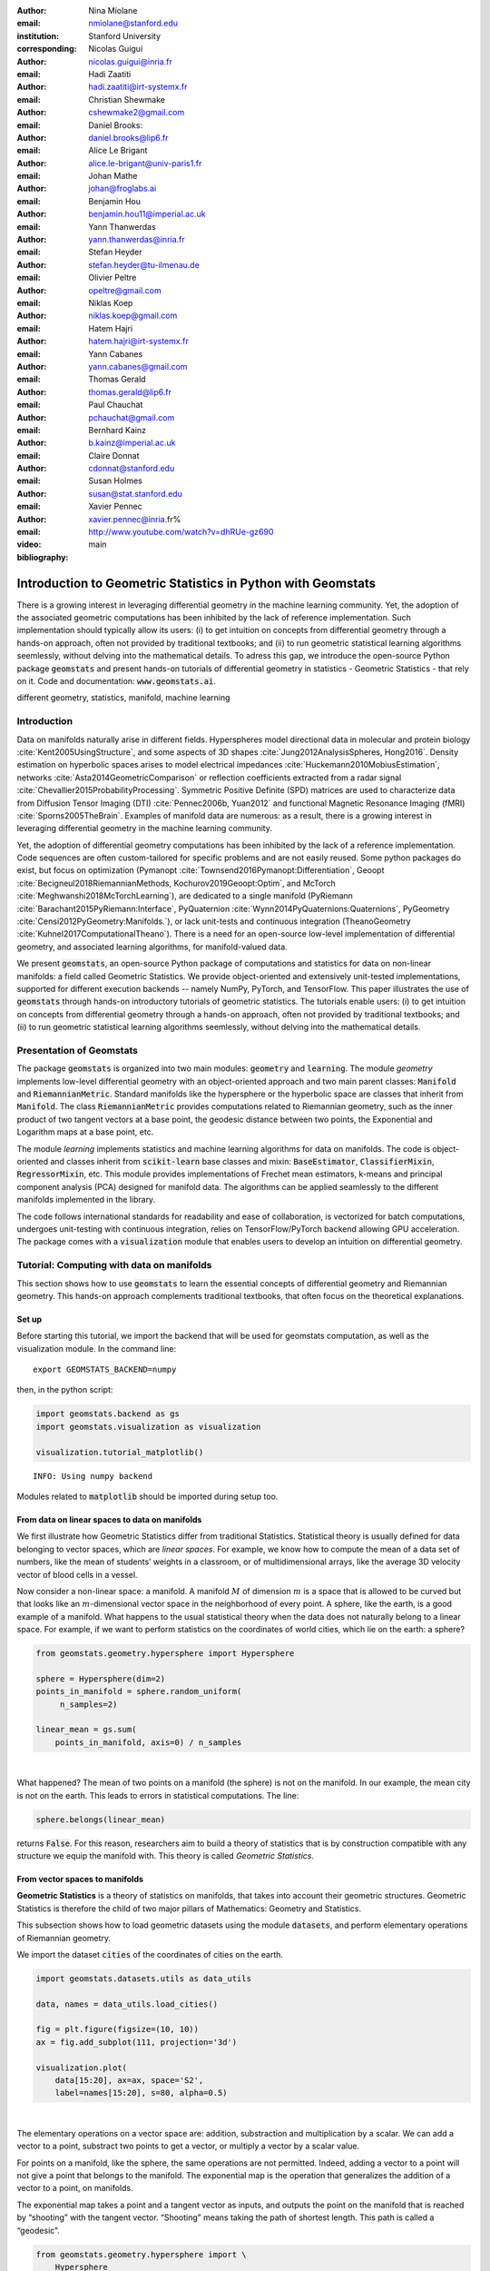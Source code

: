 :author: Nina Miolane
:email: nmiolane@stanford.edu
:institution: Stanford University
:corresponding:

:author: Nicolas Guigui
:email: nicolas.guigui@inria.fr

:author: Hadi Zaatiti
:email: hadi.zaatiti@irt-systemx.fr

:author: Christian Shewmake
:email: cshewmake2@gmail.com

:author: Daniel Brooks:
:email: daniel.brooks@lip6.fr

:author: Alice Le Brigant
:email: alice.le-brigant@univ-paris1.fr

:author: Johan Mathe
:email: johan@froglabs.ai

:author: Benjamin Hou
:email: benjamin.hou11@imperial.ac.uk

:author: Yann Thanwerdas
:email: yann.thanwerdas@inria.fr

:author: Stefan Heyder
:email: stefan.heyder@tu-ilmenau.de

:author: Olivier Peltre
:email: opeltre@gmail.com

:author: Niklas Koep
:email: niklas.koep@gmail.com

:author: Hatem Hajri
:email: hatem.hajri@irt-systemx.fr

:author: Yann Cabanes
:email: yann.cabanes@gmail.com

:author: Thomas Gerald
:email: thomas.gerald@lip6.fr

:author: Paul Chauchat
:email: pchauchat@gmail.com

:author: Bernhard Kainz
:email: b.kainz@imperial.ac.uk

:author: Claire Donnat
:email: cdonnat@stanford.edu

:author: Susan Holmes
:email: susan@stat.stanford.edu

:author: Xavier Pennec
:email: xavier.pennec@inria.fr%

:video: http://www.youtube.com/watch?v=dhRUe-gz690

:bibliography: main

-------------------------------------------------------------
Introduction to Geometric Statistics in Python with Geomstats
-------------------------------------------------------------

.. class:: abstract

There is a growing interest in leveraging differential geometry in the machine learning community. Yet, the adoption of the associated geometric computations has been inhibited by the lack of reference implementation. Such implementation should typically allow its users: (i) to get intuition on concepts from differential geometry through a hands-on approach, often not provided by traditional textbooks; and (ii) to run geometric statistical learning algorithms seemlessly, without delving into the mathematical details. To adress this gap, we introduce the open-source Python package :code:`geomstats` and present hands-on tutorials of differential geometry in statistics - Geometric Statistics - that rely on it. Code and documentation: :code:`www.geomstats.ai`.


.. class:: keywords

   different geometry, statistics, manifold, machine learning

Introduction
------------

Data on manifolds naturally arise in different fields. Hyperspheres model directional data in molecular and protein biology :cite:`Kent2005UsingStructure`, and some aspects of 3D shapes :cite:`Jung2012AnalysisSpheres, Hong2016`. Density estimation on hyperbolic spaces arises to model electrical impedances :cite:`Huckemann2010MobiusEstimation`, networks :cite:`Asta2014GeometricComparison` or reflection coefficients extracted from a radar signal :cite:`Chevallier2015ProbabilityProcessing`. Symmetric Positive Definite (SPD) matrices are used to characterize data from Diffusion Tensor Imaging (DTI) :cite:`Pennec2006b, Yuan2012` and functional Magnetic Resonance Imaging (fMRI) :cite:`Sporns2005TheBrain`. Examples of manifold data are numerous: as a result, there is a growing interest in leveraging differential geometry in the machine learning community.

Yet, the adoption of differential geometry computations has been inhibited by the lack of a reference implementation. Code sequences are often custom-tailored for specific problems and are not easily reused. Some python packages do exist, but focus on optimization (Pymanopt :cite:`Townsend2016Pymanopt:Differentiation`, Geoopt :cite:`Becigneul2018RiemannianMethods, Kochurov2019Geoopt:Optim`, and McTorch :cite:`Meghwanshi2018McTorchLearning`), are dedicated to a single manifold (PyRiemann :cite:`Barachant2015PyRiemann:Interface`, PyQuaternion :cite:`Wynn2014PyQuaternions:Quaternions`, PyGeometry :cite:`Censi2012PyGeometry:Manifolds.`), or lack unit-tests and continuous integration (TheanoGeometry :cite:`Kuhnel2017ComputationalTheano`). There is a need for an open-source low-level implementation of differential geometry, and associated learning algorithms, for manifold-valued data.

We present :code:`geomstats`, an open-source Python package of computations and statistics for data on non-linear manifolds: a field called Geometric Statistics. We provide object-oriented and extensively unit-tested implementations, supported for different execution backends -- namely NumPy, PyTorch, and TensorFlow. This paper illustrates the use of :code:`geomstats` through hands-on introductory tutorials of geometric statistics. The tutorials enable users: (i) to get intuition on concepts from differential geometry through a hands-on approach, often not provided by traditional textbooks; and (ii) to run geometric statistical learning algorithms seemlessly, without delving into the mathematical details.


Presentation of Geomstats
-------------------------

The package :code:`geomstats` is organized into two main modules: :code:`geometry` and :code:`learning`. The module `geometry` implements low-level differential geometry with an object-oriented approach and two main parent classes: :code:`Manifold` and :code:`RiemannianMetric`. Standard manifolds like the hypersphere or the hyperbolic space are classes that inherit from :code:`Manifold`. The class :code:`RiemannianMetric` provides computations related to Riemannian geometry, such as the inner product of two tangent vectors at a base point, the geodesic distance between two points, the Exponential and Logarithm maps at a base point, etc.

The module `learning` implements statistics and machine learning algorithms for data on manifolds. The code is object-oriented and classes inherit from :code:`scikit-learn` base classes and mixin: :code:`BaseEstimator`, :code:`ClassifierMixin`, :code:`RegressorMixin`, etc. This module provides implementations of Frechet mean estimators, k-means and principal component analysis (PCA) designed for manifold data. The algorithms can be applied seamlessly to the different manifolds implemented in the library.

The code follows international standards for readability and ease of collaboration, is vectorized for batch computations, undergoes unit-testing with continuous integration, relies on TensorFlow/PyTorch backend allowing GPU acceleration. The package comes with a :code:`visualization` module that enables users to develop an intuition on differential geometry.


Tutorial: Computing with data on manifolds
------------------------------------------

This section shows how to use :code:`geomstats` to learn the essential concepts of differential geometry and Riemannian geometry. This hands-on approach complements traditional textbooks, that often focus on the theoretical explanations.

Set up
******

Before starting this tutorial, we import the backend that will be used for geomstats computation, as well as the visualization module. In the command line::

    export GEOMSTATS_BACKEND=numpy

then, in the python script:

.. code:: ipython3

    import geomstats.backend as gs
    import geomstats.visualization as visualization

    visualization.tutorial_matplotlib()

.. parsed-literal::

    INFO: Using numpy backend

Modules related to :code:`matplotlib` should be imported during setup too.

From data on linear spaces to data on manifolds
***********************************************

We first illustrate how Geometric Statistics differ from traditional Statistics. Statistical theory is usually defined
for data belonging to vector spaces, which are *linear spaces*. For
example, we know how to compute the mean of a data set of numbers, like
the mean of students’ weights in a classroom, or of multidimensional
arrays, like the average 3D velocity vector of blood cells in a vessel.

Now consider a non-linear space: a manifold. A manifold
:math:`M` of dimension :math:`m` is a space that is allowed to be
curved but that looks like an :math:`m`-dimensional vector space in the
neighborhood of every point. A sphere, like the earth, is a good example of a manifold.
What happens to the usual statistical theory when the data does not
naturally belong to a linear space. For example, if we want to perform
statistics on the coordinates of world cities, which lie on the earth: a
sphere?


.. code:: ipython3

    from geomstats.geometry.hypersphere import Hypersphere

    sphere = Hypersphere(dim=2)
    points_in_manifold = sphere.random_uniform(
         n_samples=2)

    linear_mean = gs.sum(
        points_in_manifold, axis=0) / n_samples

..  fig = plt.figure(figsize=(8, 8))
    ax = fig.add_subplot(111, projection='3d')
    visualization.plot(
        points_in_manifold,
        ax=ax, space='S2', label='Point', s=80)
    ax.plot(
        points_in_manifold[:, 0],
        points_in_manifold[:, 1],
        points_in_manifold[:, 2],
        linestyle='dashed', alpha=0.5)
    ax.scatter(
        linear_mean[0],
        linear_mean[1],
        linear_mean[2],
        label='Mean', s=80, alpha=0.5)
    ax.set_title('Mean of points on a manifold')
    ax.legend();


.. image:: 01_data_on_manifolds_files/01_data_on_manifolds_18_0.png

|

What happened? The mean of two points on a manifold (the sphere) is not
on the manifold. In our example, the mean city is not on the earth. This
leads to errors in statistical computations. The line:

.. code:: ipython3

    sphere.belongs(linear_mean)

returns :code:`False`. For this reason, researchers aim to build a theory of statistics that is
by construction compatible with any structure we equip the manifold
with. This theory is called *Geometric Statistics*.


From vector spaces to manifolds
*******************************

**Geometric Statistics** is a theory of statistics on manifolds, that
takes into account their geometric structures. Geometric Statistics is
therefore the child of two major pillars of Mathematics: Geometry and
Statistics.

This subsection shows how to load geometric datasets using the module :code:`datasets`,
and perform elementary operations of Riemannian geometry.

We import the dataset :code:`cities` of the coordinates of cities on the earth.

.. code:: ipython3

    import geomstats.datasets.utils as data_utils

    data, names = data_utils.load_cities()

    fig = plt.figure(figsize=(10, 10))
    ax = fig.add_subplot(111, projection='3d')

    visualization.plot(
        data[15:20], ax=ax, space='S2',
        label=names[15:20], s=80, alpha=0.5)

.. image:: 01_data_on_manifolds_files/01_data_on_manifolds_32_0.png

|

The elementary operations on a vector space are: addition, substraction
and multiplication by a scalar. We can add a vector to a point,
substract two points to get a vector, or multiply a vector by a scalar
value.

For points on a manifold, like the sphere, the same operations are not
permitted. Indeed, adding a vector to a point will not give a point that
belongs to the manifold. The exponential map is the operation that generalizes the addition of a
vector to a point, on manifolds.

The exponential map takes a point and a tangent vector as inputs, and
outputs the point on the manifold that is reached by “shooting” with the
tangent vector. “Shooting” means taking the path of shortest length.
This path is called a “geodesic”.


.. code:: ipython3

    from geomstats.geometry.hypersphere import \
        Hypersphere

    sphere = Hypersphere(dim=2)

    paris = data[19]
    vector = gs.array([1, 0, 0.8])
    tangent_vector = sphere.to_tangent(
         vector, base_point=paris)

    result = sphere.metric.exp(
        tangent_vector, base_point=paris)

    geodesic = sphere.metric.geodesic(
        initial_point=paris,
        initial_tangent_vec=tangent_vector)

    points_on_geodesic = geodesic(
        gs.linspace(0., 1., 30))


.. image:: 02_from_vector_spaces_to_manifolds_files/02_from_vector_spaces_to_manifolds_19_0.png

|

The logarithm map is the operation that generalizes the substraction of
two points, that gives a vector.

The logarithm map takes two points on the manifold as inputs, and
outputs the tangent vector that is required to “shoot” from one point to
the other.

.. code:: ipython3

    paris = data[19]
    beijing = data[15]

    log = sphere.metric.log(
        point=beijing,
        base_point=paris)


So far, we have given examples of geodesics on the sphere. The sphere is
a simple manifold that is easy to visualize. Yet, :code:`geomstats` provides
many more manifolds, on which the exp and log are defined.

We consider the special euclidean group in 3D, which is the group of 3D
rotations and 3D translations. One element of this group can be
represented by a frame, oriented by the 3D rotation, and located by the
3D translation from the origin.

We create two points in SE(3), and compute the geodesic between them. We visualize the
geodesic in the group SE(3), which is a path of frames in 3D.

.. code:: ipython3

    from geomstats.geometry.special_euclidean import \
        SpecialEuclidean

    se3 = SpecialEuclidean(n=3, point_type='vector')
    metric = se3.left_canonical_metric

    initial_point = se3.identity
    initial_tangent_vec = gs.array(
        [1.8, 0.2, 0.3, 3., 3., 1.])
    geodesic = metric.geodesic(
        initial_point=initial_point,
        initial_tangent_vec=initial_tangent_vec)

    points = geodesic(gs.linspace(-3., 3., 40))

    fig = plt.figure(figsize=(8, 8))
    ax = fig.add_subplot(111, projection='3d')

    visualization.plot(
        points, ax=ax, space='SE3_GROUP');


.. image:: 02_from_vector_spaces_to_manifolds_files/02_from_vector_spaces_to_manifolds_37_0.png

|

Tutorial: Classification of SPD matrices
----------------------------------------

Manifold of SPD matrices
************************

We consider a manifold embedded in the general linear group of invertible matrices. The manifold of symmetric positive definite (SPD) matrices in :math:`n` dimensions is defined as:

.. math::
    SPD = \left\{
    S \in \mathbb{R}_{n \times n}: S^T = S, \forall herez \in \mathbb{R}^n, z \neq 0, z^TSz > 0
    \right\}.

There class \texttt{SPDMatricesSpace} inherits from the class \texttt{EmbeddedManifold} and has an \texttt{embedding\_manifold} attribute which stores an object of the class \texttt{GeneralLinearGroup}. We equip the manifold of SPD matrices with an object of the class \texttt{SPDMetric} that implements the affine-invariant Riemannian metric of \cite{Pennec2006b} and inherits from the class \texttt{RiemannianMetric}.

Visualization of SPD matrices
*****************************

SPD matrices in the literature
******************************

SPD matrices are ubiquitous in machine learning across many fields \cite{Cherian2016}, either as input or output to the problem. In diffusion tensor imaging (DTI) for instance, voxels are represented by "diffusion tensors" which are 3x3 SPD matrices. These ellipsoids spatially characterize the diffusion of water molecules in the tissues. Each DTI thus consists in a field of SPD matrices, which are inputs to regression models. In \cite{Yuan2012} for example, the authors use an intrinsic local polynomial regression applied to comparison of fiber tracts between HIV subjects and a control group. Similarly, in functional magnetic resonance imaging (fMRI), it is possible to extract connectivity graphs from a set of patients' resting-state images' time series \cite{sporns2005human,wang2013disrupted,ingalhalikar2014sex}-- a framework known as brain connectomics. The regularized graph Laplacians of the graphs form a dataset of SPD matrices. They represent a compact summary of the brain's connectivity patterns which is used to assess neurological responses to a variety of stimuli (drug, pathology, patient's activity, etc.).

More generally speaking, covariance matrices are also SPD matrices which appear in many settings. We find covariance clustering used for sound compression in acoustic models of automatic speech recognition (ASR) systems \cite{Shinohara2010} or for material classification \cite{Faraki2015} among others. Covariance descriptors are also popular image or video descriptors \cite{Harandi2014}.

Lastly, SPD matrices have found applications in deeep learning, where they are used as features extracted by a neural network. The authors of \cite{Gao2017} show that an aggregation of learned deep convolutional features into a SPD matrix creates a robust representation of images that enables to outperform state-of-the-art methods on visual classification.

Classification of SPD matrices with Geomstats
*********************************************

We show through a concrete brain connectome application to show \texttt{geomstats} can be easily leveraged for efficient supervised learning on the space of SPD matrices. The folder \texttt{brain\_connectome} of the supplementary materials contains the implementation of this use case.

We consider the fMRI data from the 2014 MLSP Schizophrenia Classification challenge\footnote{Data openly available at \url{https://www.kaggle.com/c/mlsp-2014-mri}}, consisting of the resting-state fMRIs of 86 patients split into two balanced categories: control vs people suffering schizophrenia. Consistently with the connectome literature, we tackle the classification task by using a SVM classifier on the precomputed pairwise-similarities between subjects. The critical step lies in our ability to correctly identify similar brain structures, here represented by regularized Laplacian SPD matrices $\hat{L}=(D-A)+\gamma I$, where A and D are respectively the adjacency and the degree matrices of a given connectome. The parameter $\gamma$ is a regularization shown to have little effect on the classification performance \cite{Dodero2015}.

Following two popular approaches in there literature \cite{Dodero2015}, we define similarities between connectomes through kernels relying on the Riemannian distance :math:`d_R(\hat{L}_1,\hat{L}_2)= ||\log(\hat{L}_1^{-1/2}.\hat{L}_2.\hat{L}_1^{-1/2})||_F` and on the log-Euclidean distance, a computationally-lighter proxy for the first:
:math:`d_{LED}(\hat{L}_1,\hat{L}_2)= ||\log_{I}(\hat{L}_2) -\log_{I}(\hat{L}_1)||_F`. In these formulae, :math:`\log` is the matrix logarithm and :math:`F` refers to the Frobenius norm. Both of these similarities are easily computed with \texttt{geomstats}, for example the Riemannian distance is obtained through \texttt{metric.squared\_dist} where \texttt{metric} is an instance of the class \texttt{SPDMetric}.


Figure~\ref{convertedfig:SPD} (left) shows the performance of these similarities for graph classification, which we benchmark against a standard Frobenius distance. With an out-of-sample accuracy of 61.2\%, the log-Euclidean distance here achieves the best performance. Interestingly, the affine-invariant Riemannian distance on SPD matrices is the distance that picks up the most differences between connectomes. While both the Frobenius and the log-Euclidean recover only very slight differences between connectomes --placing them almost uniformly afar from each other--, the Riemannian distance exhibits greater variability, as shown by the clustermap in Figure~\ref{fig:SPD} (right). Given the ease of implementation of these similarities with \texttt{geomstats}, comparing them further opens research directions for in-depth connectome analysis.


-> Application here to be converted to a notebook: https://github.com/geomstats/applications/tree/master/brain_connectome

Tutorial: Learning graph representations with Hyperbolic spaces
---------------------------------------------------------------

Hyperbolic spaces and machine learning applications
***************************************************

Before going into this tutorial, let us recall a few applications of hyperbolic spaces
in the machine learning literature. Hyperbolic spaces arise in information and
learning theory. Indeed, the space of univariate Gaussians endowed with the Fisher
metric densities is a hyperbolic space :cite:`1531851`. This characterization
is used in various fields, such as in image processing, where each image pixel is
represented by a Gaussian distribution :cite:`Angulo2014`, or in radar signal
processing where the corresponding echo is represented by a stationary Gaussian process :cite:`Arnaudon2013`.

The hyperbolic spaces can also be stanfordeen as continuous versions of trees and are
therefore interesting when learning hierarchical representations of data
:cite:`Nickel2017`. Hyperbolic geometric graphs (HGG) have also been suggested
as a promising model for social networks, where the hyperbolicity appears through
a competition between similarity and popularity of an individual :cite:`papadopoulos2012popularity`.

Tutorial context and description
********************************

Recently, the embedding of Graph Structured Data (GSD) on manifolds has
received considerable attention. Learning GSD has known major achievements in recent years thanks to the
discovery of hyperbolic embeddings. Although it has been speculated since
several years that hyperbolic spaces would better represent GSD than
Euclidean spaces :cite:`Gromov1987` :cite:`PhysRevE` :cite:`hhh` :cite:`6729484`, it is only recently
that these speculations have been proven effective through concrete studies
and applications :cite:`Nickel2017` :cite:`DBLP:journals/corr/ChamberlainCD17` :cite:`DBLP:conf/icml/SalaSGR18` :cite:`gerald2019node`.
As outlined by :cite:`Nickel2017`, Euclidean embeddings require large
dimensions to capture certain complex relations such as the Wordnet
noun hierarchy. On the other hand, this complexity can be captured by
a simple model of hyperbolic geometry such as the Poincaré disc of two
dimensions :cite:`DBLP:conf/icml/SalaSGR18`.
Additionally, hyperbolic embeddings provide better visualisation of
clusters on graphs than Euclidean embeddings
:cite:`DBLP:journals/corr/ChamberlainCD17`.

In the scope of these recent
discoveries, this tutorial shows how to learn such embeddings in ``geomstats``
using the Poincaré Ball manifold applied to the well-known ‘Karate Club’ dataset.
We will first recall a few properties of hyperbolic spaces. Then show how to
import the necessary modules from `geomstats` and initialize embedding parameters.
The embedding method is then presented formally while showing how it is
implemented in `geomstats`. Finally the resulting embedding is plotted.

Hyperbolic space
****************

The :math:`n`-dimensional hyperbolic space :math:`H_n` is defined by its
embedding in the :math:`(n+1)`-dimensional Minkowski space, which is a flat
pseudo-Riemannian manifold, as:

.. math::
   :label: hyperbolic

   H_{n} = \left\{
        x \in \mathbb{R}^{n+1}: - x_1^2 + ... + x_1{n+1}^2 = -1
    \right\}.

We can visualize the hyperbolic space :math:`H_2` through the Poincare disk representation,
where the border of the disk is at infinity. Geodesics are
the shortest path between two points.
The user can then observe how a geodesic grid and a geodesic square are deformed in the
hyperbolic geometry on Figures :ref:`fig:grid` and :ref:`fig:square`. Additionally, Figure :ref:`fig:geopoincare` shows how
geodesics between pairs of points behave when the pairs gradually
move away from the center of the disk and from each other.
Denote as :math:`d` the distance between two points, it corresponds to the length
of the geodesic that links them.

.. figure:: grid_h2.pdf
   :align: center
   :scale: 35%

   Regular geodesic grid on the Hyperbolic space :math:`H_2` in Poincare disk representation :label:`fig:grid`.


.. figure:: square_h2.pdf
   :align: center
   :scale: 35%

   Geodesic square on the Hyperbolic space :math:`H_2`, with points regularly spaced on the geodesics defining the square's edges :label:`fig:square`.

.. figure:: learning_graph_structured_data_h2_files/geodesics.png
    :scale: 30%
    :align: center

    Geodesics passing through pairs of points in the Poincaré disc :label:`fig:geopoincare`.


Learning graph representations with hyperbolic spaces in `Geomstats`
********************************************************************

`Setup`
~~~~~~~

We start by importing standard tools for logging and visualization,
allowing us to draw the embedding of the GSD on the manifold. Next, we
import the manifold of interest, visualization tools, and other methods
from ``geomstats``.

.. code:: ipython3

    import logging

    import matplotlib.pyplot as plt

    import geomstats
    import geomstats.backend as gs
    import geomstats.visualization as visualization
    from geomstats.datasets
        import graph_data_preparation as gdp
    from geomstats.geometry.poincare_ball
        import PoincareBall


`Parameters and Initialization`
~~~~~~~~~~~~~~~~~~~~~~~~~~~~~~~
Table :ref:`tabparam` defines the parameters needed for embedding.
Let us discuss a few things about the parameters of the above table. The
number of dimensions should be high (i.e., 10+) for large datasets
(i.e., where the number of nodes/edges is significantly large). In this
tutorial we consider a dataset that is quite small with only 34 nodes.
The Poincaré disk of only two dimensions is therefore sufficient to
capture the complexity of the graph and provide a faithful
representation. Some parameters are hard to know in advance, such as
``max_epochs`` and ``lr``. These should be tuned specifically for each
dataset. Visualization can help with tuning the parameters. Also, one
can perform a grid search to find values of these parameters which
maximize some performance function. In learning embeddings, one can
consider performance metrics such as a measure for cluster seperability
or normalized mutual information (NMI) or others. Similarly, the number
of negative samples and context size can also be thought of as
hyperparameters and will be further discussed in the sequel. An instance
of the ``Graph`` class is created and set to the Karate club dataset.
The latter and several others can be found in the ``datasets.data`` module.

.. table:: Embedding parameters :label:`tabparam`

    +--------------+------------------------------------------------+
    | Parameter    | Description                                    |
    +==============+================================================+
    | random.seed  | An initial manually set number                 |
    |              | for generating pseudorandom                    |
    |              | numbers                                        |
    +--------------+------------------------------------------------+
    | dim          | Dimensions of the manifold used for embedding  |
    +--------------+------------------------------------------------+
    | max_epochs   | Number of iterations for learning the embedding|
    +--------------+------------------------------------------------+
    | lr           | Learning rate                                  |
    +--------------+------------------------------------------------+
    | n_negative   | Number of negative samples                     |
    +--------------+------------------------------------------------+
    | context_size | Size of the considered context                 |
    |              | for each node of the graph                     |
    +--------------+------------------------------------------------+


.. code:: ipython3

    gs.random.seed(1234)
    dim = 2
    max_epochs = 15
    lr = .05
    n_negative = 2
    context_size = 1
    karate_graph = gdp.Graph(
        graph_matrix_path=
            geomstats.datasets.utils.KARATE_PATH,
        labels_path=
            geomstats.datasets.utils.KARATE_LABELS_PATH)

The Zachary karate club network was collected from the members of a
university karate club by Wayne Zachary in 1977. Each node represents a
member of the club, and each edge represents an undirected relation
between two members. An often discussed problem using this dataset is to
find the two groups of people into which the karate club split after an
argument between two teachers. Figure :ref:`karafig` displays the dataset graph.
Further information about the dataset is
displayed to provide insight into its complexity.

.. figure:: learning_graph_structured_data_h2_files/karate_graph.png
    :scale: 30%
    :align: center

    Karate club dataset graph. :label:`karafig`


.. code:: ipython3

    nb_vertices_by_edges =\
        [len(e_2) for _, e_2 in
            karate_graph.edges.items()]
    logging.info('
        Number of edges: %s', len(karate_graph.edges))
    logging.info(
        'Mean vertices by edges: %s',
        (sum(nb_vertices_by_edges, 0) /
            len(karate_graph.edges)))

.. parsed-literal::

    INFO: Number of edges: 34
    INFO: Mean vertices by edges: 4.588235294117647


Let us now prepare the hyperbolic space for embedding.
Recall that :math:`H_2` is the Poincaré disk equipped with the distance function
:math:`d`. Declaring an instance of the ``PoincareBall`` manifold of two dimensions
in ``geomstats`` is straightforward:

.. code:: ipython3

    hyperbolic_manifold = PoincareBall(2)


`Learning embedding by optimizing a loss function`
~~~~~~~~~~~~~~~~~~~~~~~~~~~~~~~~~~~~~~~~~~~~~~~~~~

Denote :math:`V` as the set of nodes and :math:`E \subset V\times V` the
set of edges of the graph. The goal of embedding GSD is to provide a faithful and
exploitable representation of the graph structure. It is mainly achieved
by preserving *first-order* proximity that enforces nodes sharing edges
to be close to each other. It can additionally preserve *second-order*
proximity that enforces two nodes sharing the same context (i.e., nodes
that are neighbours but not necessarily directly connected) to be close.
To preserve first and second-order proximities we adopt a loss function
similar to :cite:`NIPS2017_7213` and consider the negative sampling
approach as in :cite:`NIPS2013_5021`:

.. math::      \mathcal{L} = - \sum_{v_i\in V} \sum_{v_j \in C_i} \bigg[ log(\sigma(-d^2(\phi_i, \phi_j'))) + \sum_{v_k\sim \mathcal{P}_n} log(\sigma(d^2(\phi_i, \phi_k')))  \bigg]

where :math:`\sigma(x)=(1+e^{-x})^{-1}` is the sigmoid function and
:math:`\phi_i \in H_2` is the embedding of the :math:`i`-th
node of :math:`V`, :math:`C_i` the nodes in the context of the
:math:`i`-th node, :math:`\phi_j'\in H_2` the embedding of
:math:`v_j\in C_i`. Negatively sampled nodes :math:`v_k` are chosen according to
the distribution :math:`\mathcal{P}_n` such that
:math:`\mathcal{P}_n(v)=(deg(v)^{3/4}).(\sum_{v_i\in V}deg(v_i)^{3/4})^{-1}`.

Intuitively one can see on Figure :ref:`fignotation` that to minimizing :math:`L`, the distance
between :math:`\phi_i` and :math:`\phi_j` should get smaller, while the one
between :math:`\phi_i` and :math:`\phi_k` would get larger.

.. figure:: learning_graph_structured_data_h2_files/Notations.png
    :scale: 40%
    :align: center

    Distances between node embeddings after applying one optimization iteration :label:`fignotation`.

`Riemannian optimization`
~~~~~~~~~~~~~~~~~~~~~~~~~

Following the idea of :cite:`ganea2018hyperbolic` we use the following formula
to optimize :math:`L`:

.. math::  \phi^{t+1} = \text{Exp}_{\phi^t} \left( -lr \frac{\partial L}{\partial \phi} \right)

where :math:`\phi` is a parameter of :math:`L`,
:math:`t\in\{1,2,\cdots\}` is the epoch iteration number and :math:`lr`
is the learning rate. The formula consists of first computing the usual
gradient of the loss function giving the direction in which the
parameter should move. The Riemannian exponential map :math:`\text{Exp}`
is a function that takes a base point :math:`\phi^t` and some direction
vector :math:`T` and returns the point :math:`\phi^{t+1}` such that
:math:`\phi^{t+1}` belongs to the geodesic initiated from
:math:`\phi{t}` in the direction of :math:`T` and the length of the
geoedesic curve between :math:`\phi^t` and :math:`\phi^{t+1}` is of 1
unit. The Riemannian exponential map is implemented as a method of the
``PoincareBallMetric`` class in the ``geometry`` module of
``geomstats``.

Therefore to minimize :math:`L` we will need to compute its gradient.
To do so, we will need the gradient of:

1. the squared distance :math:`d^2(x,y)`
2. the log sigmoid :math:`log(\sigma(x))`
3. the composision of 1. and 2.

For 1., we use the formula proposed by :cite:`Arnaudon2013` which uses the Riemannian
logarithmic map to compute the gradient of the distance. This is
implemented as

.. code:: ipython3

    def grad_squared_distance(point_a, point_b):
        hyperbolic_metric = PoincareBall(2).metric
        log_map = hyperbolic_metric.log(point_b, point_a)
        return -2 * log_map

For 2. define the ``log_sigmoid`` corresponding as follows:

.. code:: ipython3

    def log_sigmoid(vector):
        return gs.log((1 / (1 + gs.exp(-vector))))

The gradient of the logarithm of sigmoid function is implemented as:

.. code:: ipython3

    def grad_log_sigmoid(vector):
        return 1 / (1 + gs.exp(vector))

For 3., apply the composition rule to obtain the gradient of :math:`L`.
The following function given :math:`\phi_i`, :math:`\phi'_j` and
:math:`\phi'_k` returns the total value of :math:`L` and its gradient
vector at :math:`\phi_i`. To obtain the value of :math:`L` the loss function
formula is simply applied. For the gradient of :math:`L`, we apply the composition of
``grad_log_sigmoid`` with ``grad_squared_distance`` while paying
attention to the signs. Please note that we omitted details regarding reshaping
the arrays. The full code is available in in the `examples` directory.

.. code:: ipython3

    def loss(
        example_embedding, context_embedding,
        negative_embedding, manifold):

        n_edges, dim =\
            negative_embedding.shape[0],
            example_embedding.shape[-1]

        positive_distance =\
            manifold.metric.squared_dist(
                example_embedding,
                context_embedding)
        positive_loss =\
            log_sigmoid(-positive_distance)

        negative_distance =\
            manifold.metric.squared_dist(
                example_embedding,
                negative_embedding)
        negative_loss = log_sigmoid(negative_distance)

        total_loss = -(positive_loss + negative_loss.sum())

        positive_log_sigmoid_grad =\
            -grad_log_sigmoid(-positive_distance)

        positive_distance_grad =\
            grad_squared_distance(example_embedding,
            context_embedding)

        positive_grad =\
            positive_log_sigmoid_grad,
            * positive_distance_grad

        negative_distance_grad =\
            grad_squared_distance(
                example_embedding,
                negative_embedding)

        negative_log_sigmoid_grad =\
            grad_log_sigmoid(negative_distance)

        negative_grad = negative_log_sigmoid_grad\
            * negative_distance_grad
        example_grad =
                -(positive_grad + negative_grad)
        return total_loss, example_grad

`Capturing the graph structure`
~~~~~~~~~~~~~~~~~~~~~~~~~~~~~~~

At this point we have the necessary bricks to compute the resulting
gradient of :math:`L`. We are ready to prepare the nodes :math:`v_i`,
:math:`v_j` and :math:`v_k` and initialise their embeddings
:math:`\phi_i`, :math:`\phi^{'}_j` and :math:`\phi^{'}_k`. First,
initialize an array that will hold embeddings :math:`\phi_i` of each
node :math:`v_i\in V` with random points belonging to the Poincaré disk.

.. code:: ipython3

    embeddings = gs.random.normal(
        size=(karate_graph.n_nodes, dim)) * 0.2

Next, to prepare the context nodes :math:`v_j` for each node
:math:`v_i`, we compute random walks initialised from each :math:`v_i`
up to some length (5 by default). The latter is done via a special
function within the ``Graph`` class. The nodes :math:`v_j` will be later
picked from the random walk of :math:`v_i`.

.. code:: ipython3

    random_walks = karate_graph.random_walk()

Negatively sampled nodes :math:`v_k` are chosen according to the
previously defined probability distribution function
:math:`\mathcal{P}_n(v_k)` implemented as

.. code:: ipython3

    negative_table_parameter = 5
    negative_sampling_table = []

    for i, nb_v in enumerate(nb_vertices_by_edges):
        negative_sampling_table +=\
            ([i] * int((nb_v**(3. / 4.)))
                * negative_table_parameter)


Numerically optimizing the loss function
~~~~~~~~~~~~~~~~~~~~~~~~~~~~~~~~~~~~~~~~

Optimising the loss function is performed numerically over the number of
epochs. At each iteration, we will compute the gradient of :math:`L`.
Then the graph nodes are moved in the direction pointed by the gradient.
The movement of the nodes is performed by following geodesics in the
gradient direction. The key to obtain an embedding representing
accurately the dataset, is to move the nodes smoothly rather than brutal
movements. This is done by tuning the learning rate, such as at each
epoch all the nodes made small movements.

A *first level* loop iterates over the epochs, the table ``total_loss``
will record the value of :math:`L` at each iteration and help us track
the minimization of :math:`L`.

A *second level* nested loop iterates over each path in the previously
computed random walks. Observing these walks, notice that nodes having
many edges appear more often. Such nodes can be considered as important
crossroads and will therefore be subject to a greater number of
embedding updates. This is one of the main reasons why random walks have
proven to be effective in capturing the structure of graphs. The context
of each :math:`v_i` will be the set of nodes :math:`v_j` belonging to
the random walk from :math:`v_i`. The ``context_size`` specified earlier
will limit the length of the walk to be considered. Similarly, we use
the same ``context_size`` to limit the number of negative samples. We
find :math:`\phi_i` from the ``embeddings`` array.

A *third level* nested loop will iterate on each :math:`v_j` and
:math:`v_k`. From within, we find :math:`\phi'_j` and :math:`\phi'_k`
then call the ``loss`` function to compute the gradient. Then the
Riemannian exponential map is applied to find the new value of
:math:`\phi_i` as we mentioned before.

.. code:: ipython3

    for epoch in range(max_epochs):
        total_loss = []
        for path in random_walks:

            for example_index, one_path in enumerate(path):
                context_index = path[max(
                    0, example_index - context_size):
                    min(example_index + context_size,
                    len(path))]
                negative_index =\
                    gs.random.randint(
                        negative_sampling_table.shape[0],
                        size=(len(context_index),
                        n_negative))
                negative_index =
                    negative_sampling_table[negative_index]

                example_embedding =
                    embeddings[one_path]
                for one_context_i, one_negative_i in
                    zip(context_index, negative_index):
                    context_embedding =
                        embeddings[one_context_i]
                    negative_embedding =
                        embeddings[one_negative_i]
                    l, g_ex = loss(
                        example_embedding,
                        context_embedding,
                        negative_embedding,
                        hyperbolic_manifold)
                    total_loss.append(l)

                    example_to_update =
                        embeddings[one_path]
                    embeddings[one_path] =
                        hyperbolic_manifold.metric.exp(
                        -lr * g_ex, example_to_update)
        logging.info(
            'iteration %d loss_value %f',
            epoch, sum(total_loss, 0) / len(total_loss))


.. parsed-literal::

    INFO: iteration 0 loss_value 1.819844
    INFO: iteration 14 loss_value 1.363593

